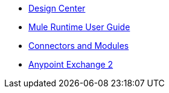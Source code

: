 // Master TOC

* link:design-center[Design Center]
* link:mule-user-guide[Mule Runtime User Guide]
* link:connectors[Connectors and Modules]
* link:getting-started[Anypoint Exchange 2]
